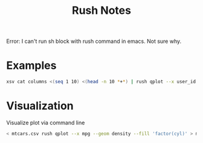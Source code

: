 #+TITLE: Rush Notes


Error: I can't run sh block with rush command in emacs. Not sure why.

* Examples
#+BEGIN_SRC sh :dir /mnt/c/Users/terng/OneDrive/Documents/Working/tgn/data
xsv cat columns <(seq 1 10) <(head -n 10 *+*) | rush qplot --x user_id --y item_id | display
#+END_SRC

#+RESULTS:

* Visualization

Visualize plot via command line
#+BEGIN_SRC sh :dir ~/Scratches :noeval
< mtcars.csv rush qplot --x mpg --geom density --fill 'factor(cyl)' > mtcars.png
#+END_SRC
